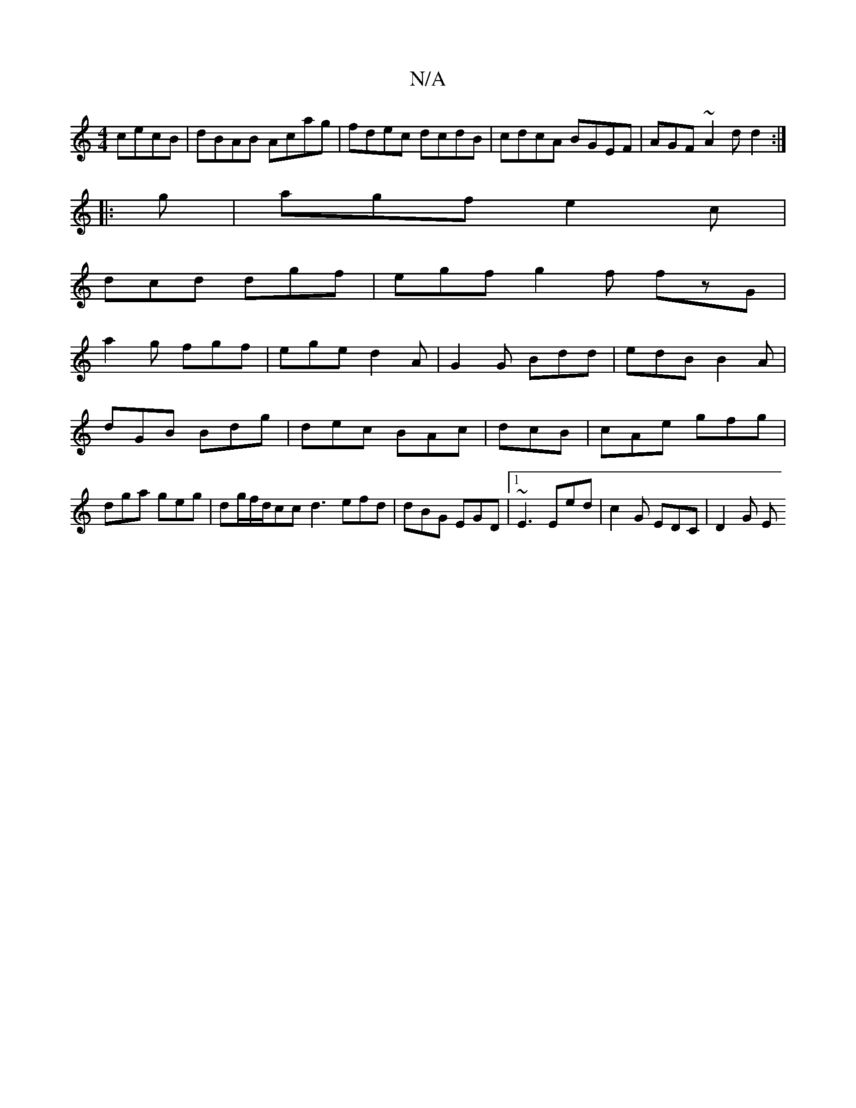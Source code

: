 X:1
T:N/A
M:4/4
R:N/A
K:Cmajor
cecB|dBAB Acag|fdec dcdB|cdcA BGEF|AGF~A2d d2:|
|:g|agf e2c|
dcd dgf|egf g2f fzG|
a2g fgf|ege d2A|G2 G Bdd|edB B2A|dGB Bdg|dec BAc|dcB|cAe gfg|dga geg|dg/f/d/cc d3 efd|dBG EGD|1 ~E3 Eed|c2G EDC|D2 G E